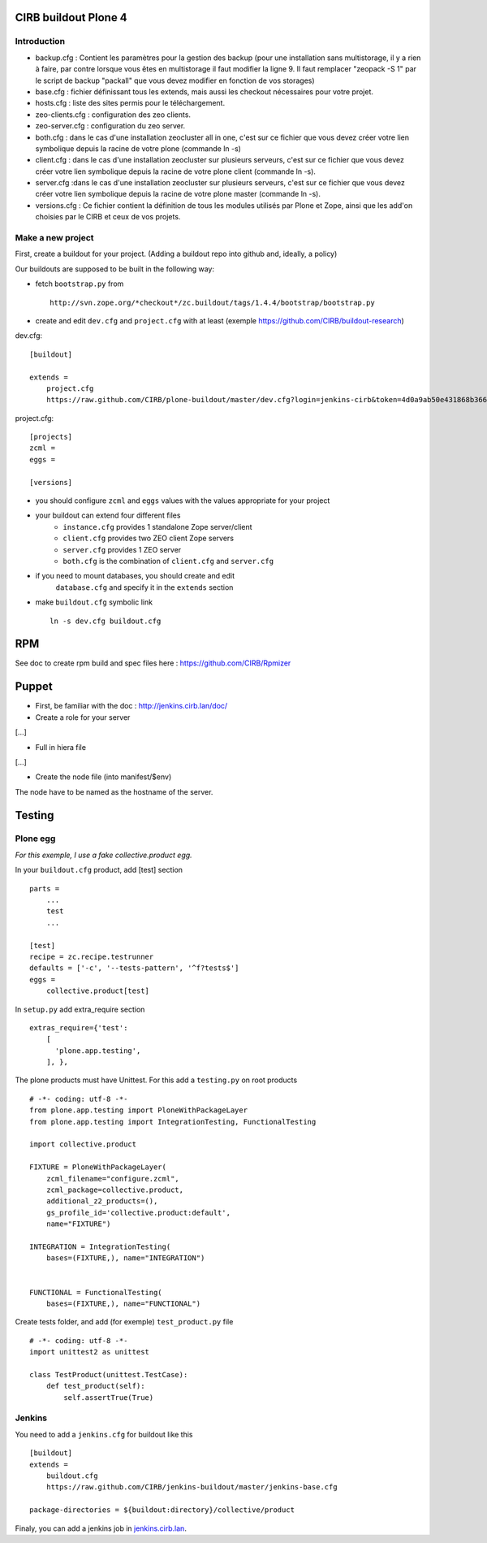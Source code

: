 CIRB buildout Plone 4
=====================

Introduction
------------

* backup.cfg : Contient les paramètres pour la gestion des backup (pour une installation sans multistorage, il y a rien à faire, par contre lorsque vous êtes en multistorage il faut modifier la ligne 9. Il faut remplacer "zeopack -S 1" par le script de backup "packall" que vous devez modifier en fonction de vos storages)
* base.cfg : fichier définissant tous les extends, mais aussi les checkout nécessaires pour votre projet.
* hosts.cfg : liste des sites permis pour le téléchargement.
* zeo-clients.cfg : configuration des zeo clients.
* zeo-server.cfg : configuration du zeo server.
* both.cfg : dans le cas d'une installation zeocluster all in one, c'est sur ce fichier que vous devez créer votre lien symbolique depuis la racine de votre plone (commande ln -s)
* client.cfg : dans le cas d'une installation zeocluster sur plusieurs serveurs, c'est sur ce fichier que vous devez créer votre lien symbolique depuis la racine de votre plone client (commande ln -s). 
* server.cfg :dans le cas d'une installation zeocluster sur plusieurs serveurs, c'est sur ce fichier que vous devez créer votre lien symbolique depuis la racine de votre plone master (commande ln -s). 
* versions.cfg : Ce fichier contient la définition de tous les modules utilisés par Plone et Zope, ainsi que les add'on choisies par le CIRB et ceux de vos projets.

Make a new project
------------------

First, create a buildout for your project. (Adding a buildout repo into github and, ideally, a policy)

Our buildouts are supposed to be built in the following way:

* fetch ``bootstrap.py`` from ::

    http://svn.zope.org/*checkout*/zc.buildout/tags/1.4.4/bootstrap/bootstrap.py


* create and edit ``dev.cfg`` and ``project.cfg`` with at least (exemple https://github.com/CIRB/buildout-research) ::

dev.cfg::

    [buildout]                                                                  
                                                                                  
    extends =
        project.cfg
        https://raw.github.com/CIRB/plone-buildout/master/dev.cfg?login=jenkins-cirb&token=4d0a9ab50e431868b36636193ae08c69                                               

project.cfg::

    [projects]                                                                  
    zcml =                                                                      
    eggs =
    
    [versions]

* you should configure ``zcml`` and ``eggs`` values with the values appropriate for your project

* your buildout can extend four different files
      - ``instance.cfg`` provides 1 standalone Zope server/client
      - ``client.cfg`` provides two ZEO client Zope servers
      - ``server.cfg`` provides 1 ZEO server
      - ``both.cfg`` is the combination of ``client.cfg`` and ``server.cfg``

* if you need to mount databases, you should create and edit
      ``database.cfg`` and specify it in the ``extends`` section

* make ``buildout.cfg`` symbolic link ::

    ln -s dev.cfg buildout.cfg


RPM
===
See doc to create rpm build and spec files here : https://github.com/CIRB/Rpmizer


Puppet
======

* First, be familiar with the doc : http://jenkins.cirb.lan/doc/

* Create a role for your server
[...]

* Full in hiera file
[...]

* Create the node file (into manifest/$env)
The node have to be named as the hostname of the server.

Testing
=======
Plone egg
---------
*For this exemple, I use a fake collective.product egg.*
 
In your ``buildout.cfg`` product, add [test] section ::

    parts =
        ...
        test
        ...

    [test]
    recipe = zc.recipe.testrunner
    defaults = ['-c', '--tests-pattern', '^f?tests$']
    eggs = 
        collective.product[test]

In ``setup.py`` add extra_require section ::
 
    extras_require={'test': 
        [
          'plone.app.testing',
        ], },

The plone products must have Unittest. For this add a ``testing.py`` on root products ::

    # -*- coding: utf-8 -*-
    from plone.app.testing import PloneWithPackageLayer
    from plone.app.testing import IntegrationTesting, FunctionalTesting
    
    import collective.product
    
    FIXTURE = PloneWithPackageLayer(
        zcml_filename="configure.zcml",
        zcml_package=collective.product,
        additional_z2_products=(),
        gs_profile_id='collective.product:default',
        name="FIXTURE")
    
    INTEGRATION = IntegrationTesting(
        bases=(FIXTURE,), name="INTEGRATION")
    
    
    FUNCTIONAL = FunctionalTesting(
        bases=(FIXTURE,), name="FUNCTIONAL")

Create tests folder, and add (for exemple) ``test_product.py`` file ::

    # -*- coding: utf-8 -*-
    import unittest2 as unittest
    
    class TestProduct(unittest.TestCase):    
        def test_product(self):
            self.assertTrue(True)

Jenkins
-------
You need to add a ``jenkins.cfg`` for buildout like this ::

    [buildout]
    extends = 
        buildout.cfg
        https://raw.github.com/CIRB/jenkins-buildout/master/jenkins-base.cfg
    
    package-directories = ${buildout:directory}/collective/product

Finaly, you can add a jenkins job in `jenkins.cirb.lan <http://jenkins.cirb.lan>`_.

